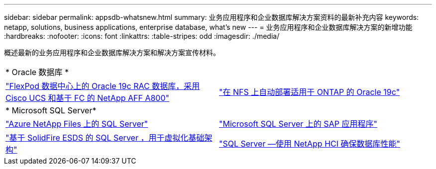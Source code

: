 ---
sidebar: sidebar 
permalink: appsdb-whatsnew.html 
summary: 业务应用程序和企业数据库解决方案资料的最新补充内容 
keywords: netapp, solutions, business applications, enterprise database, what's new 
---
= 业务应用程序和企业数据库解决方案的新增功能
:hardbreaks:
:nofooter: 
:icons: font
:linkattrs: 
:table-stripes: odd
:imagesdir: ./media/


概述最新的业务应用程序和企业数据库解决方案和解决方案宣传材料。

[cols="1,1"]
|===


2+| * Oracle 数据库 * 


| link:https://www.netapp.com/pdf.html?item=/media/25782-nva-1155.pdf["FlexPod 数据中心上的 Oracle 19c RAC 数据库，采用 Cisco UCS 和基于 FC 的 NetApp AFF A800"] | link:ent-db/marketing_overview.html["在 NFS 上自动部署适用于 ONTAP 的 Oracle 19c"] 


2+| * Microsoft SQL Server* 


| link:ent-apps-db/sql-srv-anf_overview.html["Azure NetApp Files 上的 SQL Server"] | link:https://www.cisco.com/c/dam/en/us/products/collateral/servers-unified-computing/ucs-b-series-blade-servers/sap-appservers-flexpod-with-sql.pdf["Microsoft SQL Server 上的 SAP 应用程序"] 


| link:https://www.netapp.com/pdf.html?item=/media/20030-tr-4866.pdf["基于 SolidFire ESDS 的 SQL Server ，用于虚拟化基础架构"] | link:https://www.esg-global.com/validation/esg-technical-validation-assuring-database-performance-and-availability-with-netapp-hci["SQL Server —使用 NetApp HCI 确保数据库性能"] 
|===